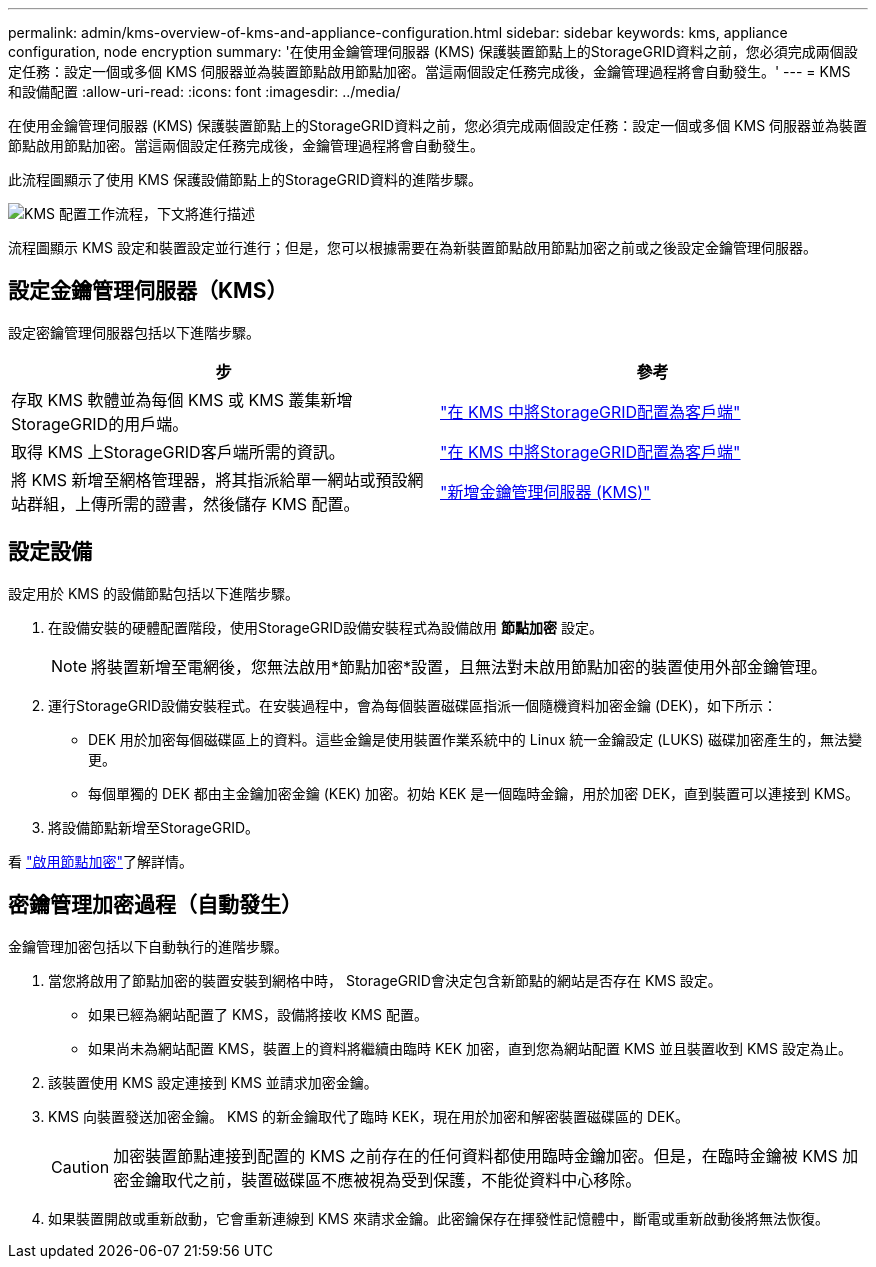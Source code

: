 ---
permalink: admin/kms-overview-of-kms-and-appliance-configuration.html 
sidebar: sidebar 
keywords: kms, appliance configuration, node encryption 
summary: '在使用金鑰管理伺服器 (KMS) 保護裝置節點上的StorageGRID資料之前，您必須完成兩個設定任務：設定一個或多個 KMS 伺服器並為裝置節點啟用節點加密。當這兩個設定任務完成後，金鑰管理過程將會自動發生。' 
---
= KMS 和設備配置
:allow-uri-read: 
:icons: font
:imagesdir: ../media/


[role="lead"]
在使用金鑰管理伺服器 (KMS) 保護裝置節點上的StorageGRID資料之前，您必須完成兩個設定任務：設定一個或多個 KMS 伺服器並為裝置節點啟用節點加密。當這兩個設定任務完成後，金鑰管理過程將會自動發生。

此流程圖顯示了使用 KMS 保護設備節點上的StorageGRID資料的進階步驟。

image::../media/kms_configuration_overview.png[KMS 配置工作流程，下文將進行描述]

流程圖顯示 KMS 設定和裝置設定並行進行；但是，您可以根據需要在為新裝置節點啟用節點加密之前或之後設定金鑰管理伺服器。



== 設定金鑰管理伺服器（KMS）

設定密鑰管理伺服器包括以下進階步驟。

[cols="1a,1a"]
|===
| 步 | 參考 


 a| 
存取 KMS 軟體並為每個 KMS 或 KMS 叢集新增StorageGRID的用戶端。
 a| 
link:kms-configuring-storagegrid-as-client.html["在 KMS 中將StorageGRID配置為客戶端"]



 a| 
取得 KMS 上StorageGRID客戶端所需的資訊。
 a| 
link:kms-configuring-storagegrid-as-client.html["在 KMS 中將StorageGRID配置為客戶端"]



 a| 
將 KMS 新增至網格管理器，將其指派給單一網站或預設網站群組，上傳所需的證書，然後儲存 KMS 配置。
 a| 
link:kms-adding.html["新增金鑰管理伺服器 (KMS)"]

|===


== 設定設備

設定用於 KMS 的設備節點包括以下進階步驟。

. 在設備安裝的硬體配置階段，使用StorageGRID設備安裝程式為設備啟用 *節點加密* 設定。
+

NOTE: 將裝置新增至電網後，您無法啟用*節點加密*設置，且無法對未啟用節點加密的裝置使用外部金鑰管理。

. 運行StorageGRID設備安裝程式。在安裝過程中，會為每個裝置磁碟區指派一個隨機資料加密金鑰 (DEK)，如下所示：
+
** DEK 用於加密每個磁碟區上的資料。這些金鑰是使用裝置作業系統中的 Linux 統一金鑰設定 (LUKS) 磁碟加密產生的，無法變更。
** 每個單獨的 DEK 都由主金鑰加密金鑰 (KEK) 加密。初始 KEK 是一個臨時金鑰，用於加密 DEK，直到裝置可以連接到 KMS。


. 將設備節點新增至StorageGRID。


看 https://docs.netapp.com/us-en/storagegrid-appliances/installconfig/optional-enabling-node-encryption.html["啟用節點加密"^]了解詳情。



== 密鑰管理加密過程（自動發生）

金鑰管理加密包括以下自動執行的進階步驟。

. 當您將啟用了節點加密的裝置安裝到網格中時， StorageGRID會決定包含新節點的網站是否存在 KMS 設定。
+
** 如果已經為網站配置了 KMS，設備將接收 KMS 配置。
** 如果尚未為網站配置 KMS，裝置上的資料將繼續由臨時 KEK 加密，直到您為網站配置 KMS 並且裝置收到 KMS 設定為止。


. 該裝置使用 KMS 設定連接到 KMS 並請求加密金鑰。
. KMS 向裝置發送加密金鑰。  KMS 的新金鑰取代了臨時 KEK，現在用於加密和解密裝置磁碟區的 DEK。
+

CAUTION: 加密裝置節點連接到配置的 KMS 之前存在的任何資料都使用臨時金鑰加密。但是，在臨時金鑰被 KMS 加密金鑰取代之前，裝置磁碟區不應被視為受到保護，不能從資料中心移除。

. 如果裝置開啟或重新啟動，它會重新連線到 KMS 來請求金鑰。此密鑰保存在揮發性記憶體中，斷電或重新啟動後將無法恢復。

